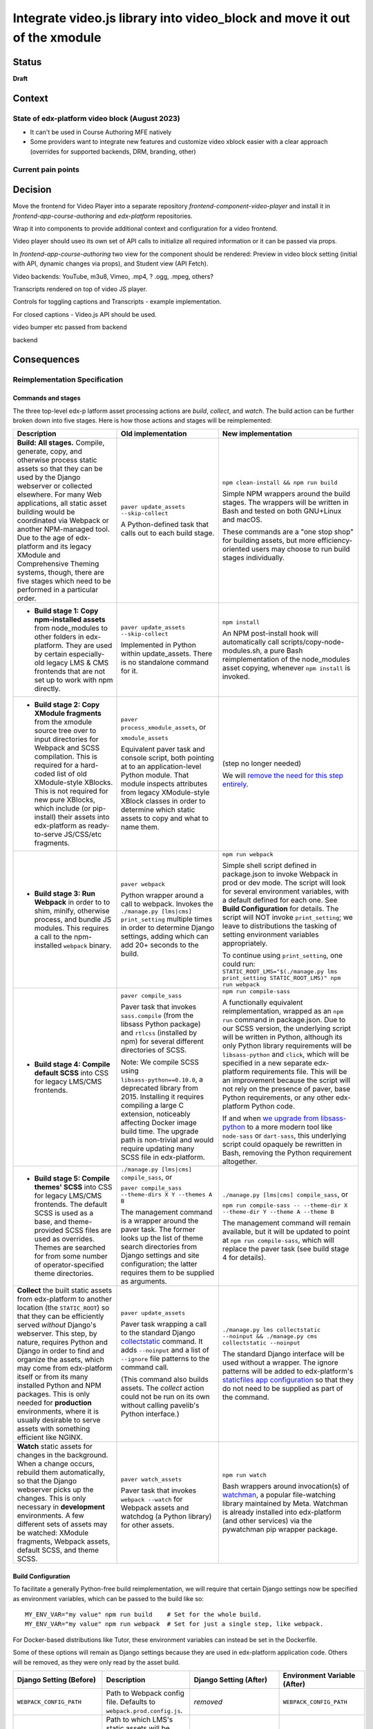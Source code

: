 Integrate video.js library into video_block and move it out of the xmodule
################################################

Status
******

**Draft**


Context
*******

State of edx-platform video block (August 2023)
============================================

* It can't be used in Course Authoring MFE natively

* Some providers want to integrate new features and customize video xblock easier with a clear approach (overrides for supported backends, DRM, branding, other)




Current pain points
===================



Decision
********

Move the frontend for Video Player into a separate repository
`frontend-component-video-player` and install it in
`frontend-app-course-authoring` and `edx-platform` repositories.

Wrap it into components to provide additional context and configuration for a
video frontend.

Video player should useo its own set of API calls to initialize all required
information or it can be passed via props.

In `frontend-app-course-authoring` two view for the component should be
rendered: Preview in video block setting (initial with API, dynamic changes via
props), and Student view (API Fetch).

Video backends: YouTube, m3u8, Vimeo, .mp4, ? .ogg, .mpeg, others?

Transcripts rendered on top of video JS player.

Controls for toggling captions and Transcripts - example implementation.

For closed captions - Video.js API should be used.

video bumper etc passed from backend


backend



Consequences
************

Reimplementation Specification
==============================

Commands and stages
-------------------

The three top-level edx-p latform asset processing actions are *build*, *collect*, and *watch*. The build action can be further broken down into five stages. Here is how those actions and stages will be reimplemented:


.. list-table::
   :header-rows: 1

   * - Description
     - Old implementation
     - New implementation

   * - **Build: All stages.** Compile, generate, copy, and otherwise process static assets so that they can be used by the Django webserver or collected elsewhere. For many Web applications, all static asset building would be coordinated via Webpack or another NPM-managed tool. Due to the age of edx-platform and its legacy XModule and Comprehensive Theming systems, though, there are five stages which need to be performed in a particular order.

     - ``paver update_assets --skip-collect``

       A Python-defined task that calls out to each build stage.

     - ``npm clean-install && npm run build``

       Simple NPM wrappers around the build stages. The wrappers will be written in Bash and tested on both GNU+Linux and macOS.

       These commands are a "one stop shop" for building assets, but more efficiency-oriented users may choose to run build stages individually.

   * - + **Build stage 1: Copy npm-installed assets** from node_modules to other folders in edx-platform. They are used by certain especially-old legacy LMS & CMS frontends that are not set up to work with npm directly.

     - ``paver update_assets --skip-collect``

       Implemented in Python within update_assets. There is no standalone command for it.

     - ``npm install``

       An NPM post-install hook will automatically call scripts/copy-node-modules.sh, a pure Bash reimplementation of the node_modules asset copying, whenever ``npm install`` is invoked.

   * - + **Build stage 2: Copy XModule fragments** from the xmodule source tree over to input directories for Webpack and SCSS compilation. This is required for a hard-coded list of old XModule-style XBlocks. This is not required for new pure XBlocks, which include (or pip-install) their assets into edx-platform as ready-to-serve JS/CSS/etc fragments.

     - ``paver process_xmodule_assets``, or

       ``xmodule_assets``

       Equivalent paver task and console script, both pointing at to an application-level Python module. That module inspects attributes from legacy XModule-style XBlock classes in order to determine which static assets to copy and what to name them.

     - (step no longer needed)

       We will `remove the need for this step entirely <https://github.com/openedx/edx-platform/issues/31624>`_.

   * - + **Build stage 3: Run Webpack** in order to to shim, minify, otherwise process, and bundle JS modules. This requires a call to the npm-installed ``webpack`` binary.

     - ``paver webpack``

       Python wrapper around a call to webpack. Invokes the ``./manage.py [lms|cms] print_setting`` multiple times in order to determine Django settings, adding which can add 20+ seconds to the build.

     - ``npm run webpack``

       Simple shell script defined in package.json to invoke Webpack in prod or dev mode. The script will look for several environment variables, with a default defined for each one. See **Build Configuration** for details. The script will NOT invoke ``print_setting``; we leave to distributions the tasking of setting environment variables appropriately.

       To continue using ``print_setting``, one could run: ``STATIC_ROOT_LMS="$(./manage.py lms print_setting STATIC_ROOT_LMS)" npm run webpack``

   * - + **Build stage 4: Compile default SCSS** into CSS for legacy LMS/CMS frontends.

     - ``paver compile_sass``

       Paver task that invokes ``sass.compile`` (from the libsass Python package) and ``rtlcss`` (installed by npm) for several different directories of SCSS.

       Note: We compile SCSS using ``libsass-python==0.10.0``, a deprecated library from 2015. Installing it requires compiling a large C extension, noticeably affecting Docker image build time. The upgrade path is non-trivial and would require updating many SCSS file in edx-platform.

     - ``npm run compile-sass``

       A functionally equivalent reimplementation, wrapped as an ``npm run`` command in package.json. Due to our SCSS version, the underlying script will be written in Python, although its only Python library requirements will be ``libsass-python`` and ``click``, which will be specified in a new separate edx-platform requirements file. This will be an improvement because the script will not rely on the presence of paver, base Python requirements, or any other edx-platform Python code.

       If and when `we upgrade from libsass-python <https://github.com/openedx/edx-platform/issues/31616>`_ to a more modern tool like ``node-sass`` or ``dart-sass``, this underlying script could opaquely be rewritten in Bash, removing the Python requirement altogether.

   * - + **Build stage 5: Compile themes' SCSS** into CSS for legacy LMS/CMS frontends. The default SCSS is used as a base, and theme-provided SCSS files are used as overrides. Themes are searched for from some number of operator-specified theme directories.

     - ``./manage.py [lms|cms] compile_sass``, or

       ``paver compile_sass --theme-dirs X Y --themes A B``

       The management command is a wrapper around the paver task. The former looks up the list of theme search directories from Django settings and site configuration; the latter requires them to be supplied as arguments.

     - ``./manage.py [lms|cms] compile_sass``, or

       ``npm run compile-sass -- --theme-dir X --theme-dir Y --theme A --theme B``

       The management command will remain available, but it will be updated to point at ``npm run compile-sass``, which will replace the paver task (see build stage 4 for details).

   * - **Collect** the built static assets from edx-platform to another location (the ``STATIC_ROOT``) so that they can be efficiently served *without* Django's webserver. This step, by nature, requires Python and Django in order to find and organize the assets, which may come from edx-platform itself or from its many installed Python and NPM packages. This is only needed for **production** environments, where it is usually desirable to serve assets with something efficient like NGINX.

     - ``paver update_assets``

       Paver task wrapping a call to the standard Django `collectstatic <https://docs.djangoproject.com/en/4.1/ref/contrib/staticfiles/#collectstati>`_ command. It adds ``--noinput`` and a list of ``--ignore`` file patterns to the command call.

       (This command also builds assets. The *collect* action could not be run on its own without calling pavelib's Python interface.)

     - ``./manage.py lms collectstatic --noinput && ./manage.py cms collectstatic --noinput``

       The standard Django interface will be used without a wrapper. The ignore patterns will be added to edx-platform's `staticfiles app configuration <https://docs.djangoproject.com/en/4.1/ref/contrib/staticfiles/#customizing-the-ignored-pattern-list>`_ so that they do not need to be supplied as part of the command.

   * - **Watch** static assets for changes in the background. When a change occurs, rebuild them automatically, so that the Django webserver picks up the changes. This is only necessary in **development** environments. A few different sets of assets may be watched: XModule fragments, Webpack assets, default SCSS, and theme SCSS.

     - ``paver watch_assets``

       Paver task that invokes ``webpack --watch`` for Webpack assets and watchdog (a Python library) for other assets.

     - ``npm run watch``

       Bash wrappers around invocation(s) of `watchman <https://facebook.github.io/watchman/>`_, a popular file-watching library maintained by Meta. Watchman is already installed into edx-platform (and other services) via the pywatchman pip wrapper package.


Build Configuration
-------------------

To facilitate a generally Python-free build reimplementation, we will require that certain Django settings now be specified as environment variables, which can be passed to the build like so::

  MY_ENV_VAR="my value" npm run build    # Set for the whole build.
  MY_ENV_VAR="my value" npm run webpack  # Set for just a single step, like webpack.

For Docker-based distributions like Tutor, these environment variables can instead be set in the Dockerfile.

Some of these options will remain as Django settings because they are used in edx-platform application code. Others will be removed, as they were only read by the asset build.

.. list-table::
   :header-rows: 1

   * - Django Setting (Before)
     - Description
     - Django Setting (After)
     - Environment Variable (After)

   * - ``WEBPACK_CONFIG_PATH``
     - Path to Webpack config file. Defaults to ``webpack.prod.config.js``.
     - *removed*
     - ``WEBPACK_CONFIG_PATH``

   * - ``STATIC_ROOT`` (LMS)
     - Path to which LMS's static assets will be collected. Defaults to ``test_root/staticfiles``.
     - ``STATIC_ROOT`` (LMS)
     - ``STATIC_ROOT_LMS``

   * - ``STATIC_ROOT`` (CMS)
     - Path to which CMS's static assets will be collected. Defaults to ``$STATIC_ROOT_CMS/studio``.
     - ``STATIC_ROOT`` (CMS)
     - ``STATIC_ROOT_CMS``

   * - ``JS_ENV_EXTRA_CONFIG``
     - Global configuration object available to edx-platform JS modules. Specified as a JSON string. Defaults to the empty object (``"{}"``). Only known use as of writing is to add configuration and plugins for the TinyMCE editor.
     - *removed*
     - ``JS_ENV_EXTRA_CONFIG``

   * - ``COMPREHENSIVE_THEME_DIRS``
     - Directories that will be searched when compiling themes.
     - ``COMPREHENSIVE_THEME_DIRS``
     - ``EDX_PLATFORM_THEME_DIRS``

Migration
=========

We will `communicate the deprecation <https://github.com/openedx/edx-platform/issues/31895>`_ of the old asset system upon provisional acceptance of this ADR.

The old and new systems will both be available for at least one named release. Operators will encouraged to try the new asset processing system and report any issues they find. The old asset system will print deprecation warnings, recommending equivalent new commands to operators. Eventually, the old asset processing system will be entirely removed.

Tutor migration guide
---------------------

Tutor provides the `openedx-assets <https://github.com/overhangio/tutor/blob/v15.3.0/tutor/templates/build/openedx/bin/openedx-assets>`_ Python script on its edx-platform images for building, collection, and watching. The script uses a mix of its own implementation and calls out to edx-platform's paver tasks, avoiding the most troublesome parts of the paver tasks. The script and its interface were the inspiration for the new build-assets.sh that this ADR describes.

As a consequence of this ADR, Tutor will either need to:

* reimplement the script as a thin wrapper around the new asset processing commands, or
* deprecate and remove the script.

Either way, the migration path is straightforward:

.. list-table::
   :header-rows: 1

   * - Existing Tutor-provided command
     - New upstream command
   * - ``openedx-assets build``
     - ``npm run build``
   * - ``openedx-assets npm``
     - ``scripts/copy-node-modules.sh  # (automatically invoked by 'npm install'!)``
   * - ``openedx-assets xmodule``
     - (no longer needed)
   * - ``openedx-assets common``
     - ``npm run compile-sass -- --skip-themes``
   * - ``openedx-assets themes``
     - ``npm run compile-sass -- --skip-default``
   * - ``openedx-assets webpack``
     - ``npm run webpack``
   * - ``openedx-assets collect``
     - ``./manage.py [lms|cms] collectstatic --noinput``
   * - ``openedx-assets watch-themes``
     - ``npm run watch``

The options accepted by ``openedx-assets`` will all be valid inputs to ``scripts/build-assets.sh``.

non-Tutor migration guide
-------------------------

Operators using distributions other than Tutor should refer to the upstream edx-platform changes described above in **Reimplementation Specification**, and adapt them accordingly to their distribution.


See also
********

OpenCraft has also performed a discovery on a `modernized system for static assets for XBlocks in xmodule <https://docs.google.com/document/d/1FqsvXpvrzsi2Ekk9RttUpcT2Eg0NxenFmV52US_psFU>`_. Its scope overlaps with this ADR's in a way that makes it great supplemental reading.

Rejected Alternatives
*********************

Live with the problem
======================

We could avoid committing any work to edx-platform asset tooling, and instead just wait until all frontends have been replatformed into MFEs. See the *Context* section above for why this was rejected.

Improve existing system
==========================

Rather than replace it, we could try to improve the existing Paver-based asset processing system. However, entirely dropping Paver and mostly dropping Python has promising benefits:

Asset build independence
------------------------

When building a container image, we want to be able to build static assets without first copying any Python code or requirements lists from edx-platform into the build context. That way, only changes to system requirements, npm requirements, or the assets themselves would trigger an asset rebuild.

Encouraging simplicity
----------------------

The asset pipeline only needs to perform a handful of simple tasks, primarily copying files and invoking shell commands. It does NOT need to be extensible, as we do not want new frontend features to be added to the edx-platform repository. On the contrary, simplicity and obviousness of implementation are virtues. Bash is particularly suited for these sort of scripts.

However, Python (like any modern application language) encourages developers to modularize, build abstractions, use clever control flow, and employ indirection. This is particularly noticeable with the Paver assets build, which is a thousand lines long and difficult to understand.

Better interop with standard tools
----------------------------------

It is best if the build can stem from a single call to ``npm install && npm run build`` rather than a call to a bespoke script (whether Paver or Bash). Generally speaking, the more edx-platform can work with standard frontend tooling, the easier it'll be for folks to use, understand, and maintain it.


